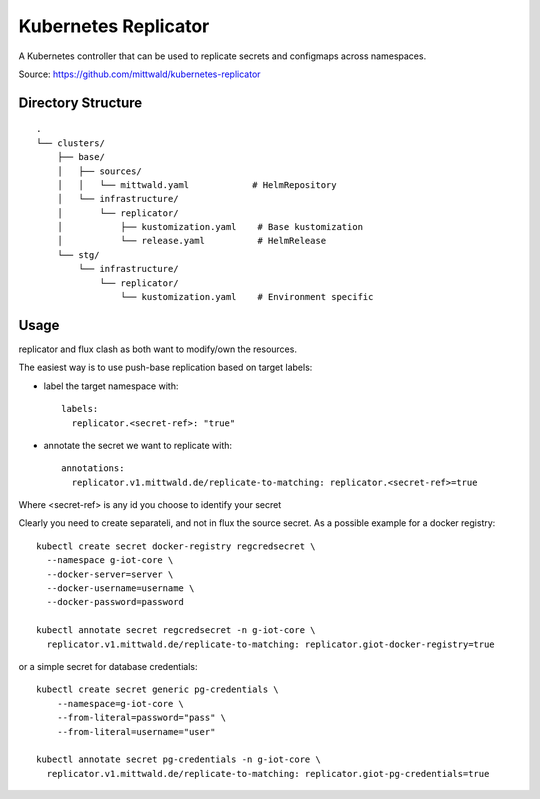 Kubernetes Replicator
===================

A Kubernetes controller that can be used to replicate secrets and configmaps across namespaces.

Source: https://github.com/mittwald/kubernetes-replicator

Directory Structure
-----------------

::

    .
    └── clusters/
        ├── base/
        │   ├── sources/
        │   │   └── mittwald.yaml            # HelmRepository
        │   └── infrastructure/
        │       └── replicator/
        │           ├── kustomization.yaml    # Base kustomization
        │           └── release.yaml          # HelmRelease
        └── stg/
            └── infrastructure/
                └── replicator/
                    └── kustomization.yaml    # Environment specific

Usage
------

replicator and flux clash as both want to modify/own the
resources.

The easiest way is to use push-base replication based on target labels:

- label the target namespace with::

    labels:
      replicator.<secret-ref>: "true"

- annotate the secret we want to replicate with::

    annotations:
      replicator.v1.mittwald.de/replicate-to-matching: replicator.<secret-ref>=true
    
Where <secret-ref> is any id you choose to identify your secret

Clearly you need to create separateli, and not in flux the source
secret. As a possible example for a docker registry::

  kubectl create secret docker-registry regcredsecret \
    --namespace g-iot-core \
    --docker-server=server \
    --docker-username=username \
    --docker-password=password

  kubectl annotate secret regcredsecret -n g-iot-core \
    replicator.v1.mittwald.de/replicate-to-matching: replicator.giot-docker-registry=true

or a simple secret for database credentials::

  kubectl create secret generic pg-credentials \
      --namespace=g-iot-core \
      --from-literal=password="pass" \
      --from-literal=username="user" 

  kubectl annotate secret pg-credentials -n g-iot-core \
    replicator.v1.mittwald.de/replicate-to-matching: replicator.giot-pg-credentials=true
